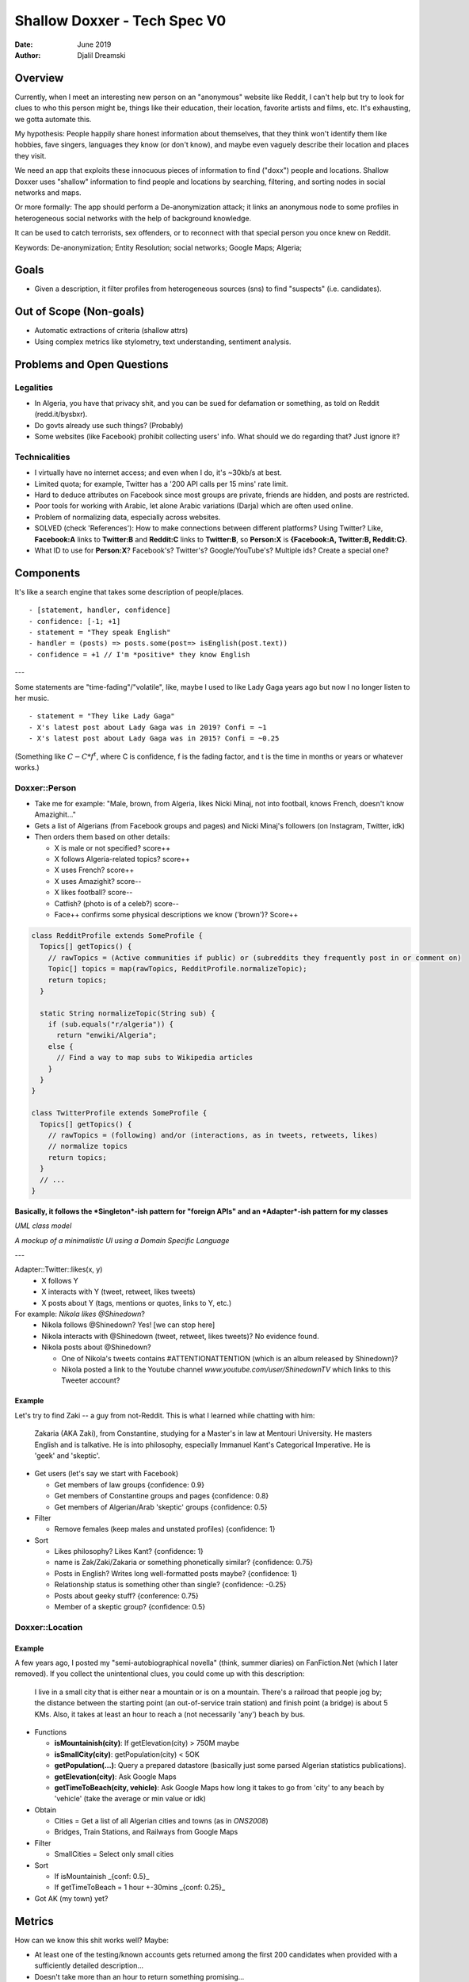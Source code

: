 ================================
  Shallow Doxxer - Tech Spec V0
================================

:Date: June 2019
:Author: Djalil Dreamski

Overview
========
Currently, when I meet an interesting new person on an "anonymous" website like Reddit,
I can't help but try to look for clues to who this person might be, things like their
education, their location, favorite artists and films, etc.
It's exhausting, we gotta automate this.

My hypothesis: People happily share honest information about themselves, that they think won't identify
them like hobbies, fave singers, languages they know (or don't know), and maybe even vaguely describe
their location and places they visit.

We need an app that exploits these innocuous pieces of information to find ("doxx")
people and locations.
Shallow Doxxer uses "shallow" information to find people and locations
by searching, filtering, and sorting nodes in social networks and maps.

Or more formally: The app should perform a De-anonymization attack;
it links an anonymous node to some profiles in heterogeneous social networks
with the help of background knowledge.

It can be used to catch terrorists, sex offenders, or to reconnect with that special person you once knew on Reddit.

Keywords: De-anonymization; Entity Resolution; social networks; Google Maps; Algeria;

Goals
=====
- Given a description, it filter profiles from heterogeneous sources (sns) to find "suspects" (i.e. candidates).

Out of Scope (Non-goals)
========================
- Automatic extractions of criteria (shallow attrs)
- Using complex metrics like stylometry, text understanding, sentiment analysis.


Problems and Open Questions
===========================

Legalities
----------
- In Algeria, you have that privacy shit, and you can be sued for defamation or something, as told on Reddit (redd.it/bysbxr).
- Do govts already use such things? (Probably)
- Some websites (like Facebook) prohibit collecting users' info. What should we do regarding that? Just ignore it?

Technicalities
--------------
- I virtually have no internet access; and even when I do, it's ~30kb/s at best.
- Limited quota; for example, Twitter has a '200 API calls per 15 mins' rate limit.
- Hard to deduce attributes on Facebook since most groups are private, friends are hidden, and posts are restricted.
- Poor tools for working with Arabic, let alone Arabic variations (Darja) which are often used online.
- Problem of normalizing data, especially across websites.
- SOLVED (check 'References'): How to make connections between different platforms? Using Twitter?
  Like, **Facebook:A** links to **Twitter:B** and **Reddit:C** links to **Twitter:B**, so **Person:X** is **{Facebook:A, Twitter:B, Reddit:C}**.

- What ID to use for **Person:X**? Facebook's? Twitter's? Google/YouTube's? Multiple ids? Create a special one?

Components
==========
It's like a search engine that takes some description of people/places.
::

  - [statement, handler, confidence]
  - confidence: [-1; +1]
  - statement = "They speak English"
  - handler = (posts) => posts.some(post=> isEnglish(post.text))
  - confidence = +1 // I'm *positive* they know English

---

Some statements are "time-fading"/"volatile", like, maybe I used to like Lady Gaga years ago but now I no longer listen to her music.
::

  - statement = "They like Lady Gaga"
  - X's latest post about Lady Gaga was in 2019? Confi = ~1
  - X's latest post about Lady Gaga was in 2015? Confi = ~0.25

(Something like :math:`C - C * f^t`, where C is confidence, f is the fading factor, and t is the time in months or years or whatever works.)

Doxxer::Person
--------------

* Take me for example: "Male, brown, from Algeria, likes Nicki Minaj, not into football, knows French, doesn't know Amazighit..."

* Gets a list of Algerians (from Facebook groups and pages) and Nicki Minaj's followers (on Instagram, Twitter, idk)

* Then orders them based on other details:

  - X is male or not specified? score++
  - X follows Algeria-related topics? score++
  - X uses French? score++
  - X uses Amazighit? score--
  - X likes football? score--
  - Catfish? (photo is of a celeb?) score--
  - Face++ confirms some physical descriptions we know ('brown')? Score++

.. code-block:: java

  class RedditProfile extends SomeProfile {
    Topics[] getTopics() {
      // rawTopics = (Active communities if public) or (subreddits they frequently post in or comment on)
      Topic[] topics = map(rawTopics, RedditProfile.normalizeTopic);
      return topics;
    }

    static String normalizeTopic(String sub) {
      if (sub.equals("r/algeria")) {
        return "enwiki/Algeria";
      else {
        // Find a way to map subs to Wikipedia articles
      }
    }
  }

  class TwitterProfile extends SomeProfile {
    Topics[] getTopics() {
      // rawTopics = (following) and/or (interactions, as in tweets, retweets, likes)
      // normalize topics
      return topics;
    }
    // ...
  }

**Basically, it follows the *Singleton*-ish pattern for "foreign APIs" and an *Adapter*-ish pattern for my classes**

.. image:: shallow-doxxer-classes.png

*UML class model*

.. image:: shallow-doxxer-interface.png

*A mockup of a minimalistic UI using a Domain Specific Language*

---

Adapter::Twitter::likes(x, y)
  - X follows Y
  - X interacts with Y (tweet, retweet, likes tweets)
  - X posts about Y (tags, mentions or quotes, links to Y, etc.)

For example: `Nikola likes @Shinedown`?
  - Nikola follows @Shinedown? Yes! [we can stop here]
  - Nikola interacts with @Shinedown (tweet, retweet, likes tweets)? No evidence found.
  - Nikola posts about @Shinedown?

    * One of Nikola's tweets contains #ATTENTIONATTENTION (which is an album released by Shinedown)?
    * Nikola posted a link to the Youtube channel `www.youtube.com/user/ShinedownTV` which links to this Tweeter account?

Example
.......
Let's try to find Zaki -- a guy from not-Reddit. This is what I learned while chatting with him:

..

  Zakaria (AKA Zaki), from Constantine, studying for a Master's in law at Mentouri University.
  He masters English and is talkative.
  He is into philosophy, especially Immanuel Kant's Categorical Imperative.
  He is 'geek' and 'skeptic'.


* Get users (let's say we start with Facebook)

  - Get members of law groups {confidence: 0.9}
  - Get members of Constantine groups and pages {confidence: 0.8}
  - Get members of Algerian/Arab 'skeptic' groups {confidence: 0.5}

* Filter

  - Remove females (keep males and unstated profiles) {confidence: 1}

* Sort

  - Likes philosophy? Likes Kant? {confidence: 1}
  - name is Zak/Zaki/Zakaria or something phonetically similar? {confidence: 0.75}
  - Posts in English? Writes long well-formatted posts maybe? {confidence: 1}
  - Relationship status is something other than single? {confidence: -0.25}
  - Posts about geeky stuff? {conference: 0.75}
  - Member of a skeptic group? {confidence: 0.5}

Doxxer::Location
----------------

Example
.......
A few years ago, I posted my "semi-autobiographical novella" (think, summer diaries) on FanFiction.Net (which I later removed).
If you collect the unintentional clues, you could come up with this description:

..

  I live in a small city that is either near a mountain or is on a mountain.
  There's a railroad that people jog by; the distance between the starting point
  (an out-of-service train station) and finish point (a bridge) is about 5 KMs.
  Also, it takes at least an hour to reach a (not necessarily 'any') beach by bus.

* Functions

  - **isMountainish(city)**: If getElevation(city) > 750M maybe
  - **isSmallCity(city)**: getPopulation(city) < 5OK
  - **getPopulation(...)**: Query a prepared datastore (basically just some parsed Algerian statistics publications).
  - **getElevation(city)**: Ask Google Maps
  - **getTimeToBeach(city, vehicle)**: Ask Google Maps how long it takes to go from 'city' to any beach by 'vehicle' (take the average or min value or idk)

* Obtain

  - Cities = Get a list of all Algerian cities and towns (as in *ONS2008*)
  - Bridges, Train Stations, and Railways from Google Maps

* Filter

  - SmallCities = Select only small cities

* Sort

  - If isMountainish _{conf: 0.5}_
  - If getTimeToBeach = 1 hour +-30mins _{conf: 0.25}_

* Got AK (my town) yet?

Metrics
=======
How can we know this shit works well? Maybe:

- At least one of the testing/known accounts gets returned among the first 200 candidates when provided with a sufficiently detailed description...

- Doesn't take more than an hour to return something promising...

Disclaimer
==========
This project is made for educational purposes. It is intended to be a mental exercise and
as a motivation for me to learn more about the different methods 'bad guys' could obtain
personal information and use it to identify users and deduce their attributes for whatever reason.

*I sincerely believe that if we teach how vulnerable things really are, we can make the internet a safer place.*\*\*

**I am not responsible for any use or misuse of this project.**

True Disclaimer
---------------
- This is a complete trash: repetitions, feels like a "tech spec x whitepaper x research paper x whatever".
- This thing is super messy, ReST is screwed up, needs to be rewritten from scratch.
- \*\* This sentence is partly plagiarized from some Trape's disclaimer.
- Most of the following papers were obtained from an arXiv.org search "de-anonymization" on Jun 14, 2019.

References
==========
::

  - B. Ott, “I’m Bart Simpson, who the hell are you?” A Study in Postmodern Identity (Re)Construction, vol. 37. 2003.

  - A. Narayanan and V. Shmatikov, “De-anonymizing Social Networks,” 2009 30th IEEE Symposium on Security and Privacy, pp. 173–187, May 2009.

  - O. Goga, H. Lei, S. Parthasarathi, G. Friedland, R. Sommer, and R. Teixeira, “Exploiting Innocuous Activity for Correlating Users Across Sites,” 2013. .

  - O. Peled, M. Fire, L. Rokach, and Y. Elovici, “Matching Entities Across Online Social Networks,” arXiv:1410.6717 [cs], Oct. 2014.

  - M. H. Veiga and C. Eickhoff, “A Cross-Platform Collection of Social Network Profiles,” Proceedings of the 39th International ACM SIGIR conference on Research and Development in Information Retrieval - SIGIR ’16, pp. 665–668, 2016.

  - F. Shirani, S. Garg, and E. Erkip, “An Information Theoretic Framework for Active De-anonymization in Social Networks Based on Group Memberships,” arXiv:1710.04163 [cs, math], Oct. 2017.

  - G. Beigi and H. Liu, “Privacy in Social Media: Identification, Mitigation and Applications,” arXiv:1808.02191 [cs], Aug. 2018.

  - A. Cutler and B. Kulis, “Inferring Human Traits From Facebook Statuses,” arXiv:1805.08718 [cs], May 2018.

  - K. Drakonakis, P. Ilia, S. Ioannidis, and J. Polakis, “Please Forget Where I Was Last Summer: The Privacy Risks of Public Location (Meta)Data,” arXiv:1901.00897 [cs], Jan. 2019.

  - D. Jurgens, E. Chandrasekharan, and L. Hemphill, “A Just and Comprehensive Strategy for Using NLP to Address Online Abuse,” arXiv:1906.01738 [cs], Jun. 2019.

  - ONS, “Population,” https://web.archive.org/web/20150924060651/http://www.ons.dz/IMG/armature2008-%20FINAL(1).pdf, 2008.

  - C. Groom, “On Writing Tech Specs,” https://codeburst.io/on-writing-tech-specs-6404c9791159

  - Trape: https://github.com/jofpin/trape

  - Sherlock: https://github.com/sherlock-project/sherlock

  - Prolog: https://dtai.cs.kuleuven.be/problog/
